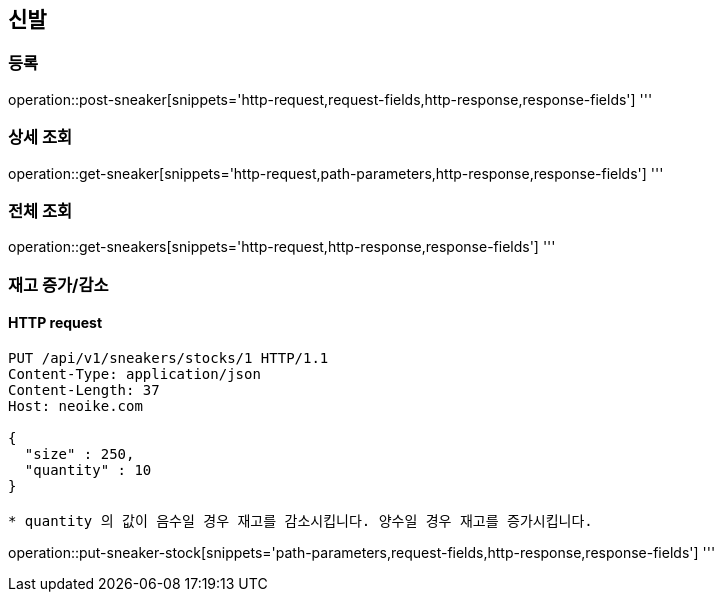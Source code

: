 == 신발

=== 등록
operation::post-sneaker[snippets='http-request,request-fields,http-response,response-fields']
'''

=== 상세 조회
operation::get-sneaker[snippets='http-request,path-parameters,http-response,response-fields']
'''

=== 전체 조회
operation::get-sneakers[snippets='http-request,http-response,response-fields']
'''

=== 재고 증가/감소

==== HTTP request
[source]
----
PUT /api/v1/sneakers/stocks/1 HTTP/1.1
Content-Type: application/json
Content-Length: 37
Host: neoike.com

{
  "size" : 250,
  "quantity" : 10
}

* quantity 의 값이 음수일 경우 재고를 감소시킵니다. 양수일 경우 재고를 증가시킵니다.
----

operation::put-sneaker-stock[snippets='path-parameters,request-fields,http-response,response-fields']
'''